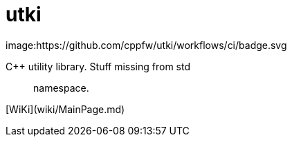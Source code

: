 = utki 

image:https://github.com/cppfw/utki/workflows/ci/badge.svg

C++ utility library. Stuff missing from std:: namespace.

[WiKi](wiki/MainPage.md)
